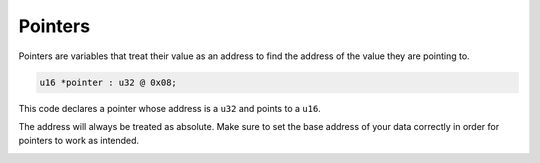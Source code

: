 Pointers
========

Pointers are variables that treat their value as an address to find the address of the value they are pointing to.

.. code-block:: hexpat

    u16 *pointer : u32 @ 0x08;

This code declares a pointer whose address is a ``u32`` and points to a ``u16``.

The address will always be treated as absolute. Make sure to set the base address of your data correctly in order for pointers to work as intended.

.. image:: assets/pointers/hex.png
  :width: 100%
  :alt: Pointer Highlighing

.. image:: assets/pointers/data.png
  :width: 100%
  :alt: Pointer Decoding